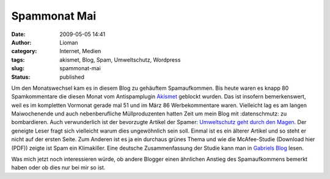 Spammonat Mai
#############
:date: 2009-05-05 14:41
:author: Lioman
:category: Internet, Medien
:tags: akismet, Blog, Spam, Umweltschutz, Wordpress
:slug: spammonat-mai
:status: published

Um den Monatswechsel kam es in diesem Blog zu gehäuftem Spamaufkommen.
Bis heute waren es knapp 80 Spamkommentare die diesen Monat vom
Antispamplugin `Akismet <http://www.akismet.com>`__ geblockt wurden. Das
ist insofern bemerkenswert, weil es im kompletten Vormonat gerade mal 51
und im März 86 Werbekommentare waren. Vielleicht lag es am langen
Maiwochenende und auch nebenberufliche Müllproduzenten hatten Zeit um
mein Blog mit :datenschmutz: zu bombardieren. Auch verwunderlich ist der
bevorzugte Artikel der Spamer: `Umweltschutz geht durch den
Magen </umweltschutz-geht-durch-den-magen>`__. Der geneigte Leser fragt
sich vielleicht warum dies ungewöhnlich sein soll. Einmal ist es ein
älterer Artikel und so steht er nicht auf der ersten Seite. Zum Anderen
ist es ja ein durchaus grünes Thema und wie die McAfee-Studie (Download
hier (PDF)) zeigte ist Spam ein Klimakiller. Eine deutsche
Zusammenfassung der Studie kann man in `Gabriels
Blog <http://dobersch.com/wie-schaedlich-ist-spam-fuer-die-umwelt>`__
lesen.

Was mich jetzt noch interessieren würde, ob andere Blogger einen
ähnlichen Anstieg des Spamaufkommens bemerkt haben oder ob dies nur bei
mir so ist.
